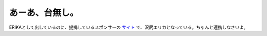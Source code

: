 あーあ、台無し。
================

ERIKAとして出しているのに、提携しているスポンサーの `サイト <http://www.subaru.jp/about/cm/stella/index.html>`_ で、沢尻エリカとなっている。ちゃんと連携しなさいよ。






.. author:: default
.. categories:: nonsense,error
.. tags::
.. comments::

